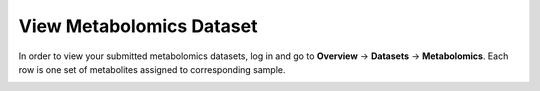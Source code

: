 .. _DatasetsMetabolomicsView:


View Metabolomics Dataset
^^^^^^^^^^^^^^^^^^^^^^^^^


In order to view your submitted metabolomics datasets, log in and go to 
**Overview** → **Datasets** → **Metabolomics**. Each row is one set of metabolites 
assigned to corresponding sample.


.. image:: /media/MetabolomicsDatasetView.png
   :scale: 100 %
   :alt: Metabolomics Dataset View

